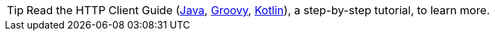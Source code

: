 TIP: Read the HTTP Client Guide (http://guides.micronaut.io/micronaut-http-client/guide/index.html[Java],
http://guides.micronaut.io/micronaut-http-client-groovy/guide/index.html[Groovy],
http://guides.micronaut.io/micronaut-http-client-kotlin/guide/index.html[Kotlin]), a step-by-step tutorial, to learn more.